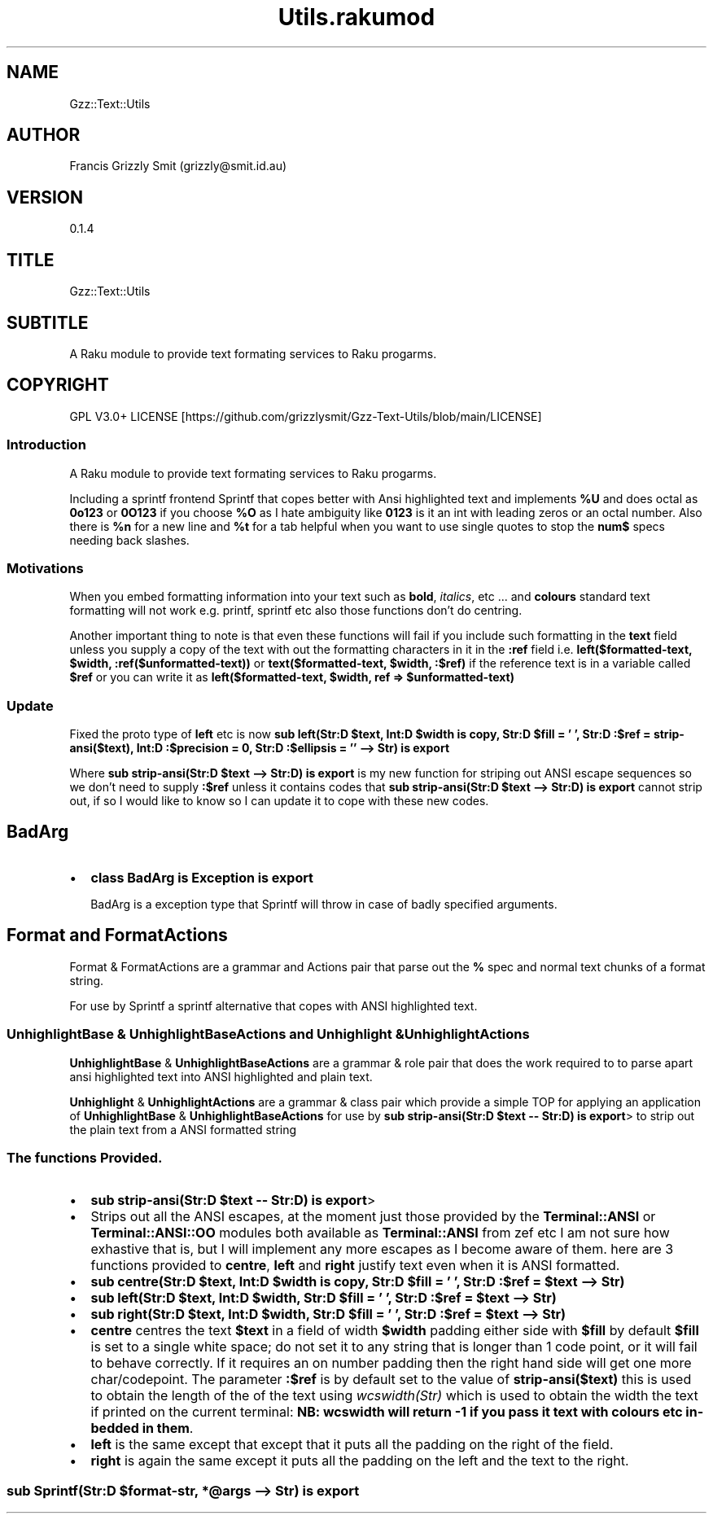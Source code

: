 .pc
.TH Utils.rakumod 1 2023-11-29
.SH "NAME"
Gzz::Text::Utils 
.SH "AUTHOR"
Francis Grizzly Smit (grizzly@smit\&.id\&.au)
.SH "VERSION"
0\&.1\&.4
.SH "TITLE"
Gzz::Text::Utils
.SH "SUBTITLE"
A Raku module to provide text formating services to Raku progarms\&.
.SH "COPYRIGHT"
GPL V3\&.0+ LICENSE [https://github.com/grizzlysmit/Gzz-Text-Utils/blob/main/LICENSE]
.SS Introduction

A Raku module to provide text formating services to Raku progarms\&.

Including a sprintf frontend Sprintf that copes better with Ansi highlighted text and implements \fB%U\fR and does octal as \fB0o123\fR or \fB0O123\fR if you choose \fB%O\fR as I hate ambiguity like \fB0123\fR is it an int with leading zeros or an octal number\&. Also there is \fB%n\fR for a new line and \fB%t\fR for a tab helpful when you want to use single quotes to stop the \fBnum$\fR specs needing back slashes\&.
.SS Motivations

When you embed formatting information into your text such as \fBbold\fR, \fIitalics\fR, etc \&.\&.\&. and \fBcolours\fR standard text formatting will not work e\&.g\&. printf, sprintf etc also those functions don't do centring\&.

Another important thing to note is that even these functions will fail if you include such formatting in the \fBtext\fR field unless you supply a copy of the text with out the formatting characters in it in the \fB:ref\fR field i\&.e\&. \fBleft($formatted\-text, $width, :ref($unformatted\-text))\fR or \fBtext($formatted\-text, $width, :$ref)\fR if the reference text is in a variable called \fB$ref\fR or you can write it as \fBleft($formatted\-text, $width, ref => $unformatted\-text)\fR
.SS Update

Fixed the proto type of \fBleft\fR etc is now \fBsub left(Str:D $text, Int:D $width is copy, Str:D $fill = ' ', Str:D :$ref = strip\-ansi($text), Int:D :$precision = 0, Str:D :$ellipsis = '' \-\-> Str) is export \fR 

Where \fBsub strip\-ansi(Str:D $text \-\-> Str:D) is export \fR is my new function for striping out ANSI escape sequences so we don't need to supply \fB:$ref\fR unless it contains codes that \fBsub strip\-ansi(Str:D $text \-\-> Str:D) is export \fR cannot strip out, if so I would like to know so I can update it to cope with these new codes\&.
.SH BadArg
.IP \(bu 2m
\fBclass BadArg is Exception is export\fR

BadArg is a exception type that Sprintf will throw in case of badly specified arguments\&.
.SH Format and FormatActions

Format & FormatActions are a grammar and Actions pair that parse out the \fB%\fR spec and normal text chunks of a format string\&.

For use by Sprintf a sprintf alternative that copes with ANSI highlighted text\&.
.SS UnhighlightBase & UnhighlightBaseActions and Unhighlight & UnhighlightActions

\fBUnhighlightBase\fR & \fBUnhighlightBaseActions\fR are a grammar & role pair that does the work required to to parse apart ansi highlighted text into ANSI highlighted and plain text\&. 

\fBUnhighlight\fR & \fBUnhighlightActions\fR are a grammar & class pair which provide a simple TOP for applying an application of \fBUnhighlightBase\fR & \fBUnhighlightBaseActions\fR for use by \fBsub strip\-ansi(Str:D $text \-\- Str:D) is export\fR> to strip out the plain text from a ANSI formatted string
.SS The functions Provided\&.
.IP \(bu 2m
\fBsub strip\-ansi(Str:D $text \-\- Str:D) is export\fR>
.IP \(bu 2m
Strips out all the ANSI escapes, at the moment just those provided by the \fBTerminal::ANSI\fR or \fBTerminal::ANSI::OO\fR modules both available as \fBTerminal::ANSI\fR from zef etc I am not sure how exhastive that is, but I will implement any more escapes as I become aware of them\&. 
here are 3 functions provided to \fBcentre\fR, \fBleft\fR and \fBright\fR justify text even when it is ANSI formatted\&.
.IP \(bu 2m
\fBsub centre(Str:D $text, Int:D $width is copy, Str:D $fill = ' ', Str:D :$ref = $text \-\-> Str)\fR
.IP \(bu 2m
\fBsub left(Str:D $text, Int:D $width, Str:D $fill = ' ', Str:D :$ref = $text \-\-> Str)\fR
.IP \(bu 2m
\fBsub right(Str:D $text, Int:D $width, Str:D $fill = ' ', Str:D :$ref = $text \-\-> Str)\fR
.IP \(bu 2m
\fBcentre\fR centres the text \fB$text\fR in a field of width \fB$width\fR padding either side with \fB$fill\fR by default \fB$fill\fR is set to a single white space; do not set it to any string that is longer than 1 code point, or it will fail to behave correctly\&. If it requires an on number padding then the right hand side will get one more char/codepoint\&. The parameter \fB:$ref\fR is by default set to the value of \fBstrip\-ansi($text)\fR this is used to obtain the length of the of the text using \fB\fIwcswidth(Str)\fR\fR which is used to obtain the width the text if printed on the current terminal: \fBNB: wcswidth will return \-1 if you pass it text with colours etc in\-bedded in them\fR\&.
.IP \(bu 2m
\fBleft\fR is the same except that except that it puts all the padding on the right of the field\&.
.IP \(bu 2m
\fBright\fR is again the same except it puts all the padding on the left and the text to the right\&.
.SS sub Sprintf(Str:D $format\-str, *@args \-\-> Str) is export 
